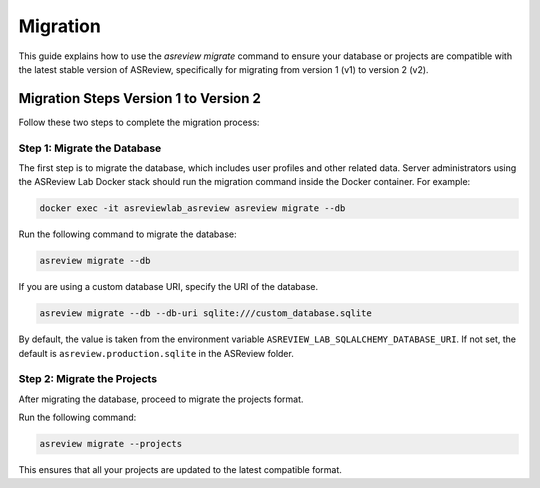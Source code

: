 Migration
=========

This guide explains how to use the `asreview migrate` command to ensure your
database or projects are compatible with the latest stable version of ASReview,
specifically for migrating from version 1 (v1) to version 2 (v2).

Migration Steps Version 1 to Version 2
--------------------------------------

Follow these two steps to complete the migration process:

Step 1: Migrate the Database
~~~~~~~~~~~~~~~~~~~~~~~~~~~~~

The first step is to migrate the database, which includes user profiles and
other related data. Server administrators using the ASReview Lab Docker stack
should run the migration command inside the Docker container. For example:

.. code-block:: bash

    docker exec -it asreviewlab_asreview asreview migrate --db

Run the following command to migrate the database:

.. code-block:: bash

    asreview migrate --db

If you are using a custom database URI, specify the URI of the database.

.. code-block:: bash

    asreview migrate --db --db-uri sqlite:///custom_database.sqlite

By default, the value is taken from the environment variable
``ASREVIEW_LAB_SQLALCHEMY_DATABASE_URI``. If not set, the default is
``asreview.production.sqlite`` in the ASReview folder.

Step 2: Migrate the Projects
~~~~~~~~~~~~~~~~~~~~~~~~~~~~~

After migrating the database, proceed to migrate the projects format.

Run the following command:

.. code-block:: bash

    asreview migrate --projects

This ensures that all your projects are updated to the latest compatible format.
